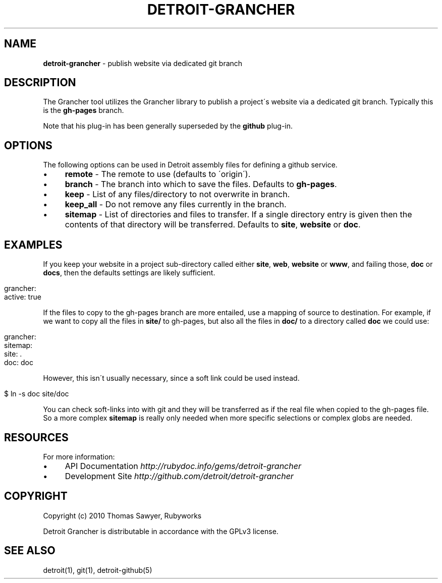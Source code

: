 .\" generated with Ronn/v0.7.3
.\" http://github.com/rtomayko/ronn/tree/0.7.3
.
.TH "DETROIT\-GRANCHER" "5" "October 2011" "" ""
.
.SH "NAME"
\fBdetroit\-grancher\fR \- publish website via dedicated git branch
.
.SH "DESCRIPTION"
The Grancher tool utilizes the Grancher library to publish a project\'s website via a dedicated git branch\. Typically this is the \fBgh\-pages\fR branch\.
.
.P
Note that his plug\-in has been generally superseded by the \fBgithub\fR plug\-in\.
.
.SH "OPTIONS"
The following options can be used in Detroit assembly files for defining a github service\.
.
.IP "\(bu" 4
\fBremote\fR \- The remote to use (defaults to \'origin\')\.
.
.IP "\(bu" 4
\fBbranch\fR \- The branch into which to save the files\. Defaults to \fBgh\-pages\fR\.
.
.IP "\(bu" 4
\fBkeep\fR \- List of any files/directory to not overwrite in branch\.
.
.IP "\(bu" 4
\fBkeep_all\fR \- Do not remove any files currently in the branch\.
.
.IP "\(bu" 4
\fBsitemap\fR \- List of directories and files to transfer\. If a single directory entry is given then the contents of that directory will be transferred\. Defaults to \fBsite\fR, \fBwebsite\fR or \fBdoc\fR\.
.
.IP "" 0
.
.SH "EXAMPLES"
If you keep your website in a project sub\-directory called either \fBsite\fR, \fBweb\fR, \fBwebsite\fR or \fBwww\fR, and failing those, \fBdoc\fR or \fBdocs\fR, then the defaults settings are likely sufficient\.
.
.IP "" 4
.
.nf

grancher:
  active: true
.
.fi
.
.IP "" 0
.
.P
If the files to copy to the gh\-pages branch are more entailed, use a mapping of source to destination\. For example, if we want to copy all the files in \fBsite/\fR to gh\-pages, but also all the files in \fBdoc/\fR to a directory called \fBdoc\fR we could use:
.
.IP "" 4
.
.nf

grancher:
  sitemap:
    site: \.
    doc: doc
.
.fi
.
.IP "" 0
.
.P
However, this isn\'t usually necessary, since a soft link could be used instead\.
.
.IP "" 4
.
.nf

$ ln \-s doc site/doc
.
.fi
.
.IP "" 0
.
.P
You can check soft\-links into with git and they will be transferred as if the real file when copied to the gh\-pages file\. So a more complex \fBsitemap\fR is really only needed when more specific selections or complex globs are needed\.
.
.SH "RESOURCES"
For more information:
.
.IP "\(bu" 4
API Documentation \fIhttp://rubydoc\.info/gems/detroit\-grancher\fR
.
.IP "\(bu" 4
Development Site \fIhttp://github\.com/detroit/detroit\-grancher\fR
.
.IP "" 0
.
.SH "COPYRIGHT"
Copyright (c) 2010 Thomas Sawyer, Rubyworks
.
.P
Detroit Grancher is distributable in accordance with the GPLv3 license\.
.
.SH "SEE ALSO"
detroit(1), git(1), detroit\-github(5)
